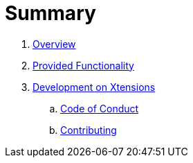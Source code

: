 = Summary

. link:README.adoc[Overview]
. link:./docs/provided_functionality.adoc[Provided Functionality]
. link:./docs/development.adoc[Development on Xtensions]
.. link:CODE_OF_CONDUCT.md[Code of Conduct]
.. link:CONTRIBUTING.adoc[Contributing]